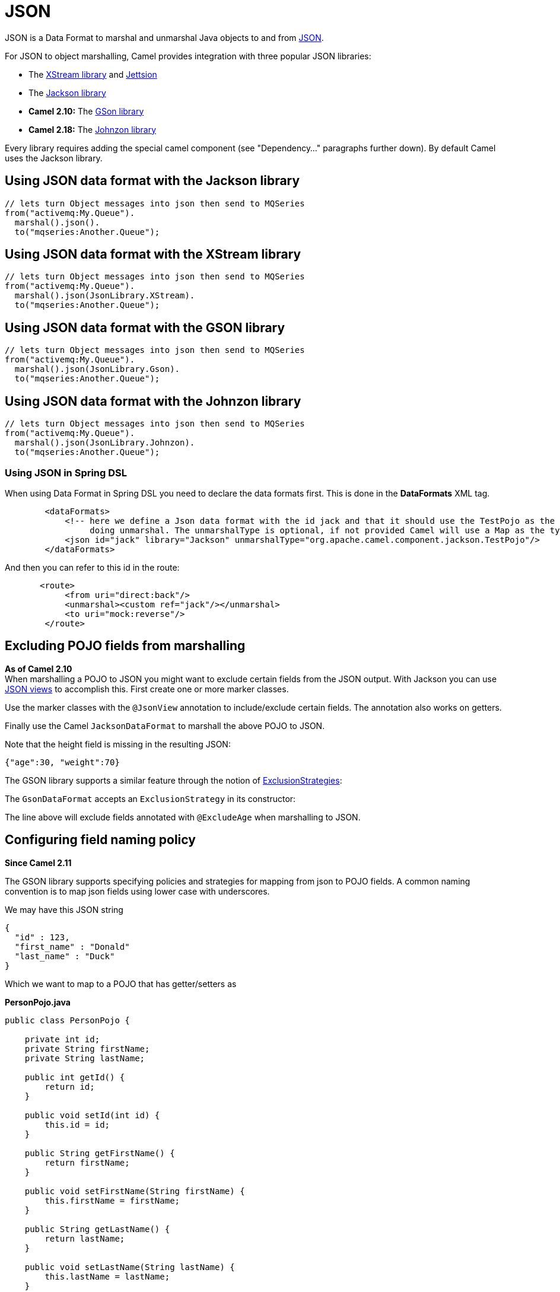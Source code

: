 [[JSON-JSON]]
= JSON

JSON is a Data Format to marshal and unmarshal
Java objects to and from http://www.json.org/[JSON].

For JSON to object marshalling, Camel provides integration with three
popular JSON libraries:

* The http://xstream.codehaus.org/[XStream library] and
http://jettison.codehaus.org/[Jettsion]
* The https://github.com/FasterXML/jackson[Jackson library]
* *Camel 2.10:* The http://code.google.com/p/google-gson/[GSon library]
* *Camel 2.18:* The http://johnzon.apache.org/[Johnzon library]

Every library requires adding the special camel component (see
"Dependency..." paragraphs further down). By default Camel uses the
Jackson library.

[[JSON-UsingJSONdataformatwiththeJacksonlibrary]]
== Using JSON data format with the Jackson library

[source,java]
------------------------------------------------------------
// lets turn Object messages into json then send to MQSeries
from("activemq:My.Queue").
  marshal().json().
  to("mqseries:Another.Queue");
------------------------------------------------------------

[[JSON-UsingJSONdataformatwiththeXStreamlibrary]]
== Using JSON data format with the XStream library

[source,java]
------------------------------------------------------------
// lets turn Object messages into json then send to MQSeries
from("activemq:My.Queue").
  marshal().json(JsonLibrary.XStream).
  to("mqseries:Another.Queue");
------------------------------------------------------------

[[JSON-UsingJSONdataformatwiththeGSONlibrary]]
== Using JSON data format with the GSON library

[source,java]
------------------------------------------------------------
// lets turn Object messages into json then send to MQSeries
from("activemq:My.Queue").
  marshal().json(JsonLibrary.Gson).
  to("mqseries:Another.Queue");
------------------------------------------------------------

[[JSON-UsingJSONdataformatwiththeJohnzonlibrary]]
== Using JSON data format with the Johnzon library

[source,java]
------------------------------------------------------------
// lets turn Object messages into json then send to MQSeries
from("activemq:My.Queue").
  marshal().json(JsonLibrary.Johnzon).
  to("mqseries:Another.Queue");
------------------------------------------------------------

[[JSON-UsingJSONinSpringDSL]]
=== Using JSON in Spring DSL

When using Data Format in Spring DSL you need to
declare the data formats first. This is done in the *DataFormats* XML
tag.

[source,xml]
------------------------------------------------------------------------------------------------------------------------------
        <dataFormats>
            <!-- here we define a Json data format with the id jack and that it should use the TestPojo as the class type when
                 doing unmarshal. The unmarshalType is optional, if not provided Camel will use a Map as the type -->
            <json id="jack" library="Jackson" unmarshalType="org.apache.camel.component.jackson.TestPojo"/>
        </dataFormats>
------------------------------------------------------------------------------------------------------------------------------

And then you can refer to this id in the route:

[source,xml]
-------------------------------------
       <route>
            <from uri="direct:back"/>
            <unmarshal><custom ref="jack"/></unmarshal>
            <to uri="mock:reverse"/>
        </route>
-------------------------------------

[[JSON-ExcludingPOJOfieldsfrommarshalling]]
== Excluding POJO fields from marshalling

*As of Camel 2.10* +
 When marshalling a POJO to JSON you might want to exclude certain
fields from the JSON output. With Jackson you can use
http://wiki.fasterxml.com/JacksonJsonViews[JSON views] to accomplish
this. First create one or more marker classes.

Use the marker classes with the `@JsonView` annotation to
include/exclude certain fields. The annotation also works on getters.

Finally use the Camel `JacksonDataFormat` to marshall the above POJO to
JSON.

Note that the height field is missing in the resulting JSON:

[source,java]
-----------------------
{"age":30, "weight":70}
-----------------------

The GSON library supports a similar feature through the notion of
http://google-gson.googlecode.com/svn/trunk/gson/docs/javadocs/com/google/gson/ExclusionStrategy.html[ExclusionStrategies]:

The `GsonDataFormat` accepts an `ExclusionStrategy` in its constructor:

The line above will exclude fields annotated with `@ExcludeAge` when
marshalling to JSON.

[[JSON-Configuringfieldnamingpolicy]]
== Configuring field naming policy

*Since Camel 2.11*

The GSON library supports specifying policies and strategies for mapping
from json to POJO fields. A common naming convention is to map json
fields using lower case with underscores.

We may have this JSON string

[source,java]
-------------------------
{
  "id" : 123,
  "first_name" : "Donald"
  "last_name" : "Duck"
}
-------------------------

Which we want to map to a POJO that has getter/setters as

*PersonPojo.java*

[source,java]
------------------------------------------------
public class PersonPojo {

    private int id;
    private String firstName;
    private String lastName;

    public int getId() {
        return id;
    }

    public void setId(int id) {
        this.id = id;
    }

    public String getFirstName() {
        return firstName;
    }

    public void setFirstName(String firstName) {
        this.firstName = firstName;
    }

    public String getLastName() {
        return lastName;
    }

    public void setLastName(String lastName) {
        this.lastName = lastName;
    }
}
------------------------------------------------

Then we can configure the
`org.apache.camel.component.gson.GsonDataFormat` in a Spring XML files
as shown below. Notice we use `fieldNamingPolicy` property to set the
field mapping. This property is an enum from GSon
`com.google.gson.FieldNamingPolicy` which has a number of pre defined
mappings. If you need full control you can use the property
`FieldNamingStrategy` and implement a custom
`com.google.gson.FieldNamingStrategy` where you can control the mapping.

*Configuring GsonDataFromat in Spring XML file*

[source,xml]
-------------------------------------------------------------------------------------------------
    <!-- define the gson data format, where we configure the data format using the properties -->
    <bean id="gson" class="org.apache.camel.component.gson.GsonDataFormat">
        <!-- we want to unmarshal to person pojo -->
        <property name="unmarshalType" value="org.apache.camel.component.gson.PersonPojo"/>
        <!-- we want to map fields to use lower case and underscores -->
        <property name="fieldNamingPolicy" value="LOWER_CASE_WITH_UNDERSCORES"/>
    </bean>
-------------------------------------------------------------------------------------------------

And use it in Camel routes by referring to its bean id as shown:

*Using gson from Camel Routes*

[source,xml]
---------------------------------------------------------------
   <camelContext xmlns="http://camel.apache.org/schema/spring">

        <route>
            <from uri="direct:inPojo"/>
            <marshal><custom ref="gson"/></marshal>
        </route>

        <route>
            <from uri="direct:backPojo"/>
            <unmarshal><custom ref="gson"/></unmarshal>
        </route>

    </camelContext>
---------------------------------------------------------------

[[JSON-IncludeExcludefieldsusingthejsonViewattributewithJacksonDataFormat]]
== Include/Exclude fields using the `jsonView` attribute with  `JacksonDataFormat`

*Since Camel 2.12*

As an example of using this attribute you can instead of:

[source,java]
---------------------------------------------------------------------------------------------
JacksonDataFormat ageViewFormat = new JacksonDataFormat(TestPojoView.class, Views.Age.class);
from("direct:inPojoAgeView").
  marshal(ageViewFormat);
---------------------------------------------------------------------------------------------

Directly specify your http://wiki.fasterxml.com/JacksonJsonViews[JSON
view] inside the Java DSL as:

[source,java]
------------------------------------------------------
from("direct:inPojoAgeView").
  marshal().json(TestPojoView.class, Views.Age.class);
------------------------------------------------------

And the same in XML DSL:

[source,xml]
---------------------------------------------------------------------------------------------------------------------------------------------------------
<from uri="direct:inPojoAgeView"/>
  <marshal>
    <json library="Jackson" unmarshalType="org.apache.camel.component.jackson.TestPojoView" jsonView="org.apache.camel.component.jackson.Views$Age"/>
  </marshal>
---------------------------------------------------------------------------------------------------------------------------------------------------------

[[JSON-SettingserializationincludeoptionforJacksonmarshal]]
== Setting serialization include option for Jackson marshal

*Since Camel 2.13.3/2.14*

If you want to marshal a pojo to JSON, and the pojo has some fields with
null values. And you want to skip these null values, then you need to
set either an annotation on the pojo, 

[source,java]
------------------------------
@JsonInclude(Include.NON_NULL)
public class MyPojo {
   ...
}
------------------------------

But this requires you to include that annotation in your pojo source
code. You can also configure the Camel JsonDataFormat to set the include
option, as shown below:

[source,java]
---------------------------------------------------
JacksonDataFormat format = new JacksonDataFormat();
format.setInclude("NON_NULL");
---------------------------------------------------

Or from XML DSL you configure this as

[source,java]
------------------------------------------------------------
    <dataFormats>
      <json id="json" library="Jackson" include="NON_NULL"/>
    </dataFormats>
------------------------------------------------------------

[[JSON-UnmarshallingfromjsontoPOJOwithdynamicclassname]]
== Unmarshalling from json to POJO with dynamic class name

*Since Camel 2.14*

If you use jackson to unmarshal json to POJO, then you can now specify a
header in the message that indicate which class name to unmarshal to. +
The header has key `CamelJacksonUnmarshalType` if that header is present
in the message, then Jackson will use that as FQN for the POJO class to
unmarshal the json payload as. Notice that behavior is enabled out of
the box from Camel 2.14 onwards. 

 For JMS end users there is the JMSType header from the JMS spec that
indicates that also. To enable support for JMSType you would need to
turn that on, on the jackson data format as shown:

[source,java]
---------------------------------------------------
JacksonDataFormat format = new JacksonDataFormat();
format.setAllowJmsType(true);
---------------------------------------------------

Or from XML DSL you configure this as

[source,java]
-------------------------------------------------------------
    <dataFormats>
      <json id="json" library="Jackson" allowJmsType="true"/>
    </dataFormats>
-------------------------------------------------------------

[[JSON-UnmarshallingfromjsontoListMaporListpojo]]
== Unmarshalling from json to List<Map> or List<pojo>

*Since Camel 2.14*

If you are using Jackson to unmarshal json to a list of map/pojo, you
can now specify this by setting `useList="true"` or use
the `org.apache.camel.component.jackson.ListJacksonDataFormat`. For
example with Java you can do as shown below:

[source,java]
-------------------------------------------------------
JacksonDataFormat format = new ListJacksonDataFormat();
// or
JacksonDataFormat format = new JacksonDataFormat();
format.useList();
// and you can specify the pojo class type also
format.setUnmarshalType(MyPojo.class);
-------------------------------------------------------

And if you use XML DSL then you configure to use list using `useList`
attribute as shown below:

[source,java]
--------------------------------------------------------
    <dataFormats>
      <json id="json" library="Jackson" useList="true"/>
    </dataFormats>
--------------------------------------------------------

And you can specify the pojo type also

[source,java]
-------------------------------------------------------------------------------------------
    <dataFormats>
      <json id="json" library="Jackson" useList="true" unmarshalType="com.foo.MyPojo"/>
    </dataFormats>
-------------------------------------------------------------------------------------------

[[JSON-UsingcustomJacksonObjectMapper]]
== Using custom Jackson ObjectMapper

*Since Camel 2.17*

You can use custom Jackson ObjectMapper instance, can be configured as
shown below.

[source,java]
-----------------------------------------------------------------
    <dataFormats>
      <json id="json" library="Jackson" objectMapper="myMapper"/>
    </dataFormats>
-----------------------------------------------------------------

Where myMapper is the id of the custom instance that Camel will lookup
in the Registry

[[JSON-UsingcustomJacksonmodules]]
== Using custom Jackson modules

*Since Camel 2.15*

You can use custom Jackson modules by specifying the class names of
those using the moduleClassNames option as shown below.

[source,java]
-----------------------------------------------------------------------------------------------------------------------------------------------------
    <dataFormats>
      <json id="json" library="Jackson" useList="true" unmarshalType="com.foo.MyPojo" moduleClassNames="com.foo.MyModule,com.foo.MyOtherModule"/>
    </dataFormats>
-----------------------------------------------------------------------------------------------------------------------------------------------------

When using moduleClassNames then the custom jackson modules are not
configured, by created using default constructor and used as-is. If a
custom module needs any custom configuration, then an instance of the
module can be created and configured, and then use modulesRefs to refer
to the module as shown below:

[source,java]
------------------------------------------------------------------------------------------------------------------------
    <bean id="myJacksonModule" class="com.foo.MyModule">
      ... // configure the module as you want
    </bean>
 
    <dataFormats>
      <json id="json" library="Jackson" useList="true" unmarshalType="com.foo.MyPojo" moduleRefs="myJacksonModule"/>
    </dataFormats>
------------------------------------------------------------------------------------------------------------------------

 Multiple modules can be specified separated by comma, such as
moduleRefs="myJacksonModule,myOtherModule"

[[JSON-EnablingordisablefeaturesusingJackson]]
== Enabling or disable features using Jackson

*Since Camel 2.15*

Jackson has a number of features you can enable or disable, which its
ObjectMapper uses. For example to disable failing on unknown properties
when marshalling, you can configure this using the disableFeatures:

[source,java]
-------------------------------------------------------------------------------------------------------------------------
 <dataFormats>
      <json id="json" library="Jackson" unmarshalType="com.foo.MyPojo" disableFeatures="FAIL_ON_UNKNOWN_PROPERTIES"/>
 </dataFormats>
-------------------------------------------------------------------------------------------------------------------------

You can disable multiple features by separating the values using comma.
The values for the features must be the name of the enums from Jackson
from the following enum classes

* com.fasterxml.jackson.databind.SerializationFeature
* com.fasterxml.jackson.databind.DeserializationFeature
* com.fasterxml.jackson.databind.MapperFeature

To enable a feature use the enableFeatures options instead.

From Java code you can use the type safe methods from camel-jackson
module:

[source,java]
----------------------------------------------------------------------
JacksonDataFormat df = new JacksonDataFormat(MyPojo.class);
df.disableFeature(DeserializationFeature.FAIL_ON_UNKNOWN_PROPERTIES);
df.disableFeature(DeserializationFeature.FAIL_ON_NULL_FOR_PRIMITIVES);
----------------------------------------------------------------------

[[JSON-ConvertingMapstoPOJOusingJackson]]
== Converting Maps to POJO using Jackson

Available since *Camel 2.16*. Jackson `ObjectMapper` can be used to
convert maps to POJO objects. Jackson component comes with the data
converter that can be used to convert `java.util.Map` instance to
non-String, non-primitive and non-Number objects.

[source,java]
----------------------------------------------------------------
Map<String, Object> invoiceData = new HashMap<String, Object>();
invoiceData.put("netValue", 500);
producerTemplate.sendBody("direct:mapToInvoice", invoiceData);
...
// Later in the processor
Invoice invoice = exchange.getIn().getBody(Invoice.class);
----------------------------------------------------------------

If there is a single `ObjectMapper` instance available in the Camel
registry, it will used by the converter to perform the conversion.
Otherwise the default mapper will be used.  

[[JSON-FormattedJSONmarshalling-pretty-printing]]
== Formatted JSON marshalling (pretty-printing)

*Since Camel 2.16*

Using the `prettyPrint` option one can output a well formatted JSON
while marshalling:

[source,java]
---------------------------------------------------------------
 <dataFormats>
      <json id="xstream" prettyPrint="true"/>
      <json id="jackson" prettyPrint="true" library="Jackson"/>
      <json id="gson" prettyPrint="true" library="Gson"/>
 </dataFormats>
---------------------------------------------------------------

And in Java DSL:

[source,java]
------------------------------------------------------------------
from("direct:inPretty").marshal().json(true);
 
from("direct:inPretty").marshal().json(JsonLibrary.Jackson, true);
 
from("direct:inPretty").marshal().json(JsonLibrary.Gson, true);
------------------------------------------------------------------

Please note that as of Camel 2.16 there’re 5 different overloaded
`json()` DSL methods which support the `prettyPrint` option in
combination with other settings for `JsonLibrary`, `unmarshalType`,
`jsonView` etc. 

[[JSON]]

[[JSON-IntegratingJacksonwithCamelsTypeConverters]]
== Integrating Jackson with Camel's TypeConverters

[[JSON.1]]

*Since Camel 2.17*

The `camel-jackson` module allows to integrate Jackson as
a Type Converter in the Camel registry. This
works in similar ways that `camel-jaxb` integrates with the type
converter as well. However `camel-jackson` must be explicit enabled,
which is done by setting some options on the `CamelContext` properties,
as shown below:

[source,java]
-----------------------------------------------------------------------------------------------------------------------
// enable Jackson json type converter
getContext().getGlobalOptions().put("CamelJacksonEnableTypeConverter", "true");
// allow Jackson json to convert to pojo types also (by default jackson only converts to String and other simple types)
getContext().getGlobalOptions().put("CamelJacksonTypeConverterToPojo", "true");
-----------------------------------------------------------------------------------------------------------------------

The `camel-jackson` type converter integrates with JAXB which means you
can annotate POJO class with JAXB annotations that Jackson can
leverage. 

[[JSON-DependenciesforJackson]]
== Dependencies for Jackson

To use JSON in your camel routes you need to add the a dependency on
*camel-jackson* which implements this data format.

If you use maven you could just add the following to your pom.xml,
substituting the version number for the latest & greatest release (see
the download page for the latest versions).

[source,xml]
----------------------------------------
<dependency>
  <groupId>org.apache.camel</groupId>
  <artifactId>camel-jackson</artifactId>
  <version>x.x.x</version>
</dependency>
----------------------------------------

[[JSON-DependenciesforXStream]]
== Dependencies for XStream

To use JSON in your camel routes you need to add the a dependency on
*camel-xstream* which implements this data format.

If you use maven you could just add the following to your pom.xml,
substituting the version number for the latest & greatest release (see
the download page for the latest versions).

[source,xml]
----------------------------------------
<dependency>
  <groupId>org.apache.camel</groupId>
  <artifactId>camel-xstream</artifactId>
  <version>x.x.x</version>
</dependency>
----------------------------------------

[[JSON-DependenciesforGSON]]
== Dependencies for GSON

To use JSON in your camel routes you need to add the a dependency on
*camel-gson* which implements this data format.

If you use maven you could just add the following to your pom.xml,
substituting the version number for the latest & greatest release (see
the download page for the latest versions).

[source,xml]
-------------------------------------
<dependency>
  <groupId>org.apache.camel</groupId>
  <artifactId>camel-gson</artifactId>
  <version>x.x.x</version>
</dependency>
-------------------------------------

[[JSON-DependenciesforJohnzon]]
== Dependencies for Johnzon

To use JSON in your camel routes you need to add the a dependency on
*camel-johnzon* which implements this data format.

If you use maven you could just add the following to your pom.xml,
substituting the version number for the latest & greatest release (see
the download page for the latest versions).

[source,xml]
-------------------------------------
<dependency>
  <groupId>org.apache.camel</groupId>
  <artifactId>camel-johnzon</artifactId>
  <version>x.x.x</version>
</dependency>
-------------------------------------
